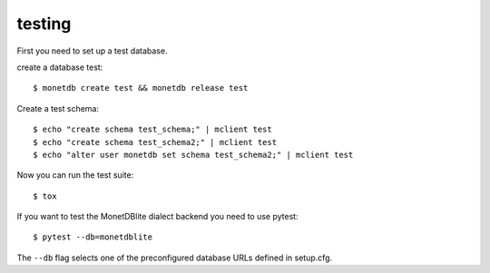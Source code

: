 testing
-------

First you need to set up a test database.

create a database test::

    $ monetdb create test && monetdb release test

Create a test schema::

    $ echo "create schema test_schema;" | mclient test
    $ echo "create schema test_schema2;" | mclient test
    $ echo "alter user monetdb set schema test_schema2;" | mclient test

Now you can run the test suite::

    $ tox


If you want to test the MonetDBlite dialect backend you need to use pytest::

    $ pytest --db=monetdblite


The ``--db`` flag selects one of the preconfigured database URLs defined in setup.cfg.
